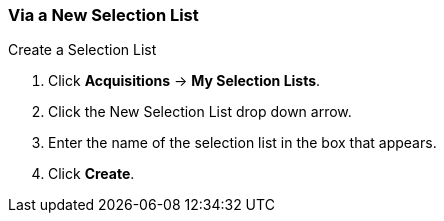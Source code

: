 Via a New Selection List
~~~~~~~~~~~~~~~~~~~~~~~~
[[_sl_via_a_blank_selection_list]]

.Create a Selection List
. Click *Acquisitions* -> *My Selection Lists*.
. Click the New Selection List drop down arrow.
. Enter the name of the selection list in the box that appears.
. Click *Create*.
